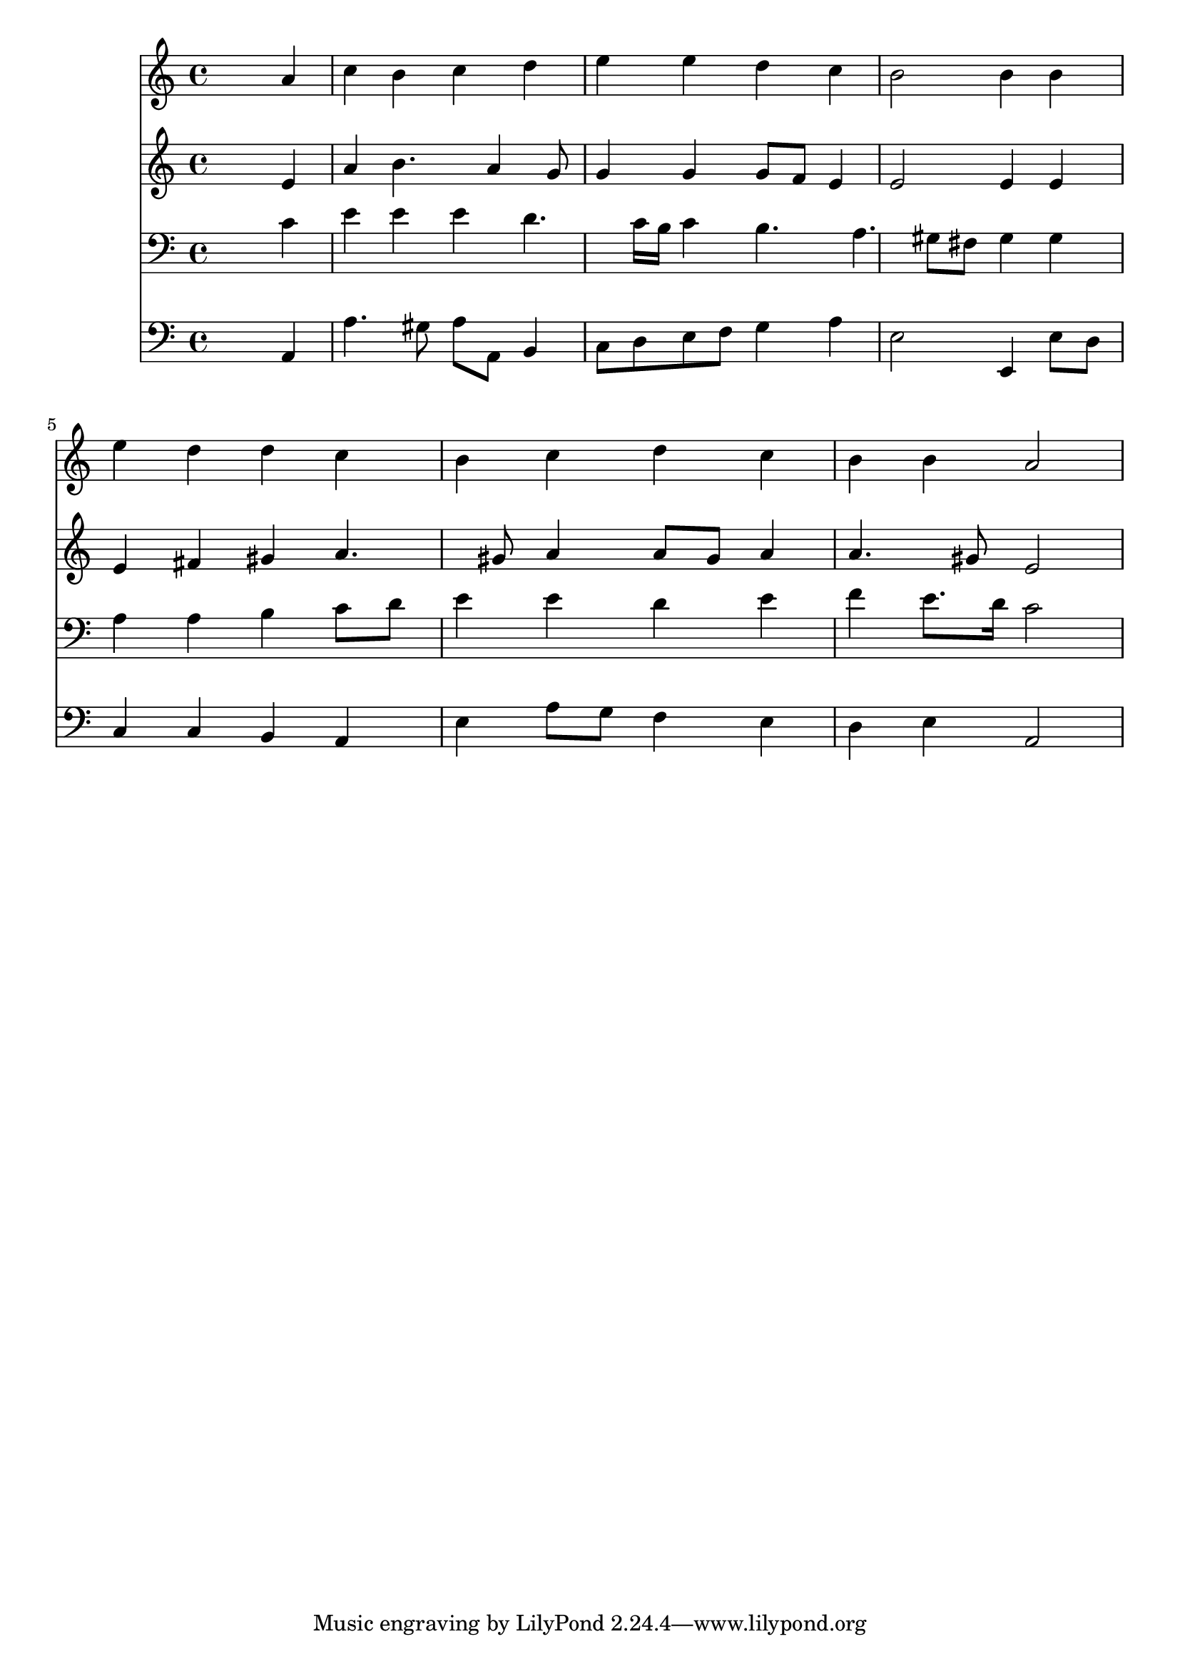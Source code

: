 % Lily was here -- automatically converted by /usr/local/lilypond/usr/bin/midi2ly from 028600b_.mid
\version "2.10.0"


trackAchannelA =  {
  
  \time 4/4 
  

  \key a \minor
  
  \tempo 4 = 96 
  
}

trackA = <<
  \context Voice = channelA \trackAchannelA
>>


trackBchannelA = \relative c {
  
  % [SEQUENCE_TRACK_NAME] Instrument 1
  s2. a''4 |
  % 2
  c b c d |
  % 3
  e e d c |
  % 4
  b2 b4 b |
  % 5
  e d d c |
  % 6
  b c d c |
  % 7
  b b a2 |
  % 8
  
}

trackB = <<
  \context Voice = channelA \trackBchannelA
>>


trackCchannelA =  {
  
  % [SEQUENCE_TRACK_NAME] Instrument 2
  
}

trackCchannelB = \relative c {
  s2. e'4 |
  % 2
  a b4. a4 g8 |
  % 3
  g4 g g8 f e4 |
  % 4
  e2 e4 e |
  % 5
  e fis gis a4. gis8 a4 a8 gis a4 |
  % 7
  a4. gis8 e2 |
  % 8
  
}

trackC = <<
  \context Voice = channelA \trackCchannelA
  \context Voice = channelB \trackCchannelB
>>


trackDchannelA =  {
  
  % [SEQUENCE_TRACK_NAME] Instrument 3
  
}

trackDchannelB = \relative c {
  s2. c'4 |
  % 2
  e e e d4. c16 b c4 b4. a gis8 fis gis4 gis |
  % 5
  a a b c8 d |
  % 6
  e4 e d e |
  % 7
  f e8. d16 c2 |
  % 8
  
}

trackD = <<

  \clef bass
  
  \context Voice = channelA \trackDchannelA
  \context Voice = channelB \trackDchannelB
>>


trackEchannelA =  {
  
  % [SEQUENCE_TRACK_NAME] Instrument 4
  
}

trackEchannelB = \relative c {
  s2. a4 |
  % 2
  a'4. gis8 a a, b4 |
  % 3
  c8 d e f g4 a |
  % 4
  e2 e,4 e'8 d |
  % 5
  c4 c b a |
  % 6
  e' a8 g f4 e |
  % 7
  d e a,2 |
  % 8
  
}

trackE = <<

  \clef bass
  
  \context Voice = channelA \trackEchannelA
  \context Voice = channelB \trackEchannelB
>>


\score {
  <<
    \context Staff=trackB \trackB
    \context Staff=trackC \trackC
    \context Staff=trackD \trackD
    \context Staff=trackE \trackE
  >>
}
